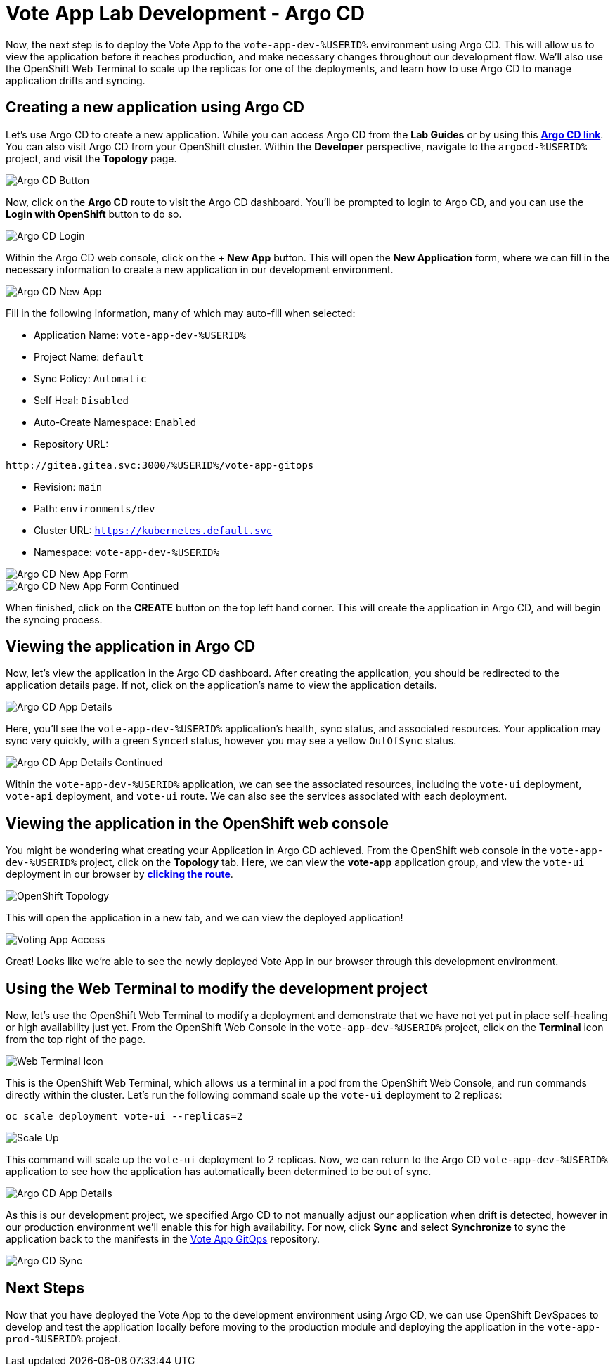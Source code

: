 # Vote App Lab Development - Argo CD

Now, the next step is to deploy the Vote App to the `vote-app-dev-%USERID%` environment using Argo CD. This will allow us to view the application before it reaches production, and make necessary changes throughout our development flow. We'll also use the OpenShift Web Terminal to scale up the replicas for one of the deployments, and learn how to use Argo CD to manage application drifts and syncing.

## Creating a new application using Argo CD

Let's use Argo CD to create a new application. While you can access Argo CD from the *Lab Guides* or by using this link:https://argocd-server-argocd-%USERID%.%SUBDOMAIN%[*Argo CD link*,role='params-link',window='_blank']. You can also visit Argo CD from your OpenShift cluster. Within the *Developer* perspective, navigate to the `argocd-%USERID%` project, and visit the *Topology* page.

image::argocd-button.png[Argo CD Button]

Now, click on the *Argo CD* route to visit the Argo CD dashboard. You'll be prompted to login to Argo CD, and you can use the *Login with OpenShift* button to do so.

image::argocd-login.png[Argo CD Login]

Within the Argo CD web console, click on the *+ New App* button. This will open the *New Application* form, where we can fill in the necessary information to create a new application in our development environment.

image::argocd-new-app.png[Argo CD New App]

Fill in the following information, many of which may auto-fill when selected:

* Application Name: `vote-app-dev-%USERID%`
* Project Name: `default`
* Sync Policy: `Automatic`
* Self Heal: `Disabled`
* Auto-Create Namespace: `Enabled`
* Repository URL: 

[.console-input]
[source,bash]
----
http://gitea.gitea.svc:3000/%USERID%/vote-app-gitops
----

* Revision: `main`
* Path: `environments/dev`
* Cluster URL: `https://kubernetes.default.svc`
* Namespace: `vote-app-dev-%USERID%`


image::argocd-new-app-form.png[Argo CD New App Form]
image::argocd-new-app-form-2.png[Argo CD New App Form Continued]

When finished, click on the *CREATE* button on the top left hand corner. This will create the application in Argo CD, and will begin the syncing process.

## Viewing the application in Argo CD

Now, let's view the application in the Argo CD dashboard. After creating the application, you should be redirected to the application details page. If not, click on the application's name to view the application details.

image::argocd-app-details.png[Argo CD App Details]

Here, you'll see the `vote-app-dev-%USERID%` application's health, sync status, and associated resources. Your application may sync very quickly, with a green `Synced` status, however you may see a yellow `OutOfSync` status.

image::argocd-app-details-2.png[Argo CD App Details Continued]

Within the `vote-app-dev-%USERID%` application, we can see the associated resources, including the `vote-ui` deployment, `vote-api` deployment, and `vote-ui` route. We can also see the services associated with each deployment.

## Viewing the application in the OpenShift web console


You might be wondering what creating your Application in Argo CD achieved. From the OpenShift web console in the `vote-app-dev-%USERID%` project, click on the *Topology* tab. Here, we can view the *vote-app* application group, and view the `vote-ui` deployment in our browser by link:https://vote-ui-vote-app-dev-%USERID%.%SUBDOMAIN%[*clicking the route*,role='params-link',window='_blank'].

image::dev-topology.png[OpenShift Topology]

This will open the application in a new tab, and we can view the deployed application!

image::vote-app-access.png[Voting App Access]

Great! Looks like we're able to see the newly deployed Vote App in our browser through this development environment.

## Using the Web Terminal to modify the development project

Now, let's use the OpenShift Web Terminal to modify a deployment and demonstrate that we have not yet put in place self-healing or high availability just yet. From the OpenShift Web Console in the `vote-app-dev-%USERID%` project, click on the *Terminal* icon from the top right of the page.

image::terminal-icon.png[Web Terminal Icon]

This is the OpenShift Web Terminal, which allows us a terminal in a pod from the OpenShift Web Console, and run commands directly within the cluster. Let's run the following command scale up the `vote-ui` deployment to 2 replicas:

[.console-input]
[source,bash,subs="+attributes,macros+"]
----
oc scale deployment vote-ui --replicas=2
----

image::scale-up.png[Scale Up]

This command will scale up the `vote-ui` deployment to 2 replicas. Now, we can return to the Argo CD `vote-app-dev-%USERID%` application to see how the application has automatically been determined to be out of sync.

image::argocd-app-details-3.png[Argo CD App Details]

As this is our development project, we specified Argo CD to not manually adjust our application when drift is detected, however in our production environment we'll enable this for high availability. For now, click *Sync* and select *Synchronize* to sync the application back to the manifests in the link:https://gitea.%SUBDOMAIN%/%USERID%/vote-app-gitops[Vote App GitOps,role='params-link',window='_blank'] repository.

image::argocd-sync.png[Argo CD Sync]

## Next Steps

Now that you have deployed the Vote App to the development environment using Argo CD, we can use OpenShift DevSpaces to develop and test the application locally before moving to the production module and deploying the application in the `vote-app-prod-%USERID%` project. 
